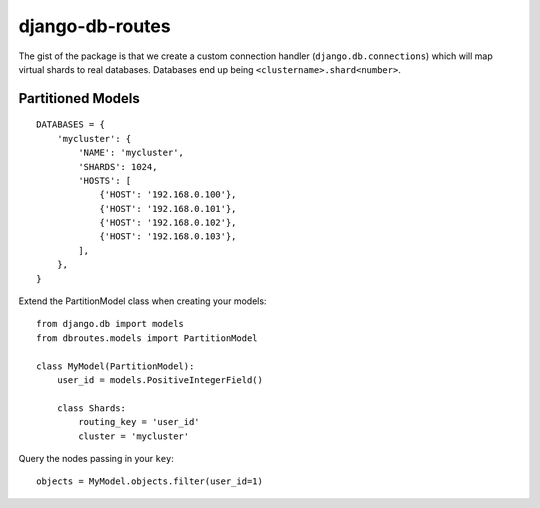 django-db-routes
================

The gist of the package is that we create a custom connection handler (``django.db.connections``) which
will map virtual shards to real databases. Databases end up being ``<clustername>.shard<number>``.

Partitioned Models
------------------


::

        DATABASES = {
            'mycluster': {
                'NAME': 'mycluster',
                'SHARDS': 1024,
                'HOSTS': [
                    {'HOST': '192.168.0.100'},
                    {'HOST': '192.168.0.101'},
                    {'HOST': '192.168.0.102'},
                    {'HOST': '192.168.0.103'},
                ],
            },
        }


Extend the PartitionModel class when creating your models:

::

    from django.db import models
    from dbroutes.models import PartitionModel

    class MyModel(PartitionModel):
        user_id = models.PositiveIntegerField()

        class Shards:
            routing_key = 'user_id'
            cluster = 'mycluster'

Query the nodes passing in your ``key``:

::

    objects = MyModel.objects.filter(user_id=1)
